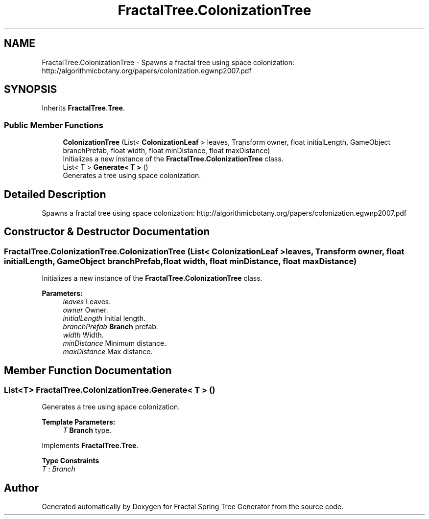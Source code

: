 .TH "FractalTree.ColonizationTree" 3 "Thu Dec 15 2016" "Version 0.1" "Fractal Spring Tree Generator" \" -*- nroff -*-
.ad l
.nh
.SH NAME
FractalTree.ColonizationTree \- Spawns a fractal tree using space colonization: http://algorithmicbotany.org/papers/colonization.egwnp2007.pdf  

.SH SYNOPSIS
.br
.PP
.PP
Inherits \fBFractalTree\&.Tree\fP\&.
.SS "Public Member Functions"

.in +1c
.ti -1c
.RI "\fBColonizationTree\fP (List< \fBColonizationLeaf\fP > leaves, Transform owner, float initialLength, GameObject branchPrefab, float width, float minDistance, float maxDistance)"
.br
.RI "Initializes a new instance of the \fBFractalTree\&.ColonizationTree\fP class\&. "
.ti -1c
.RI "List< T > \fBGenerate< T >\fP ()"
.br
.RI "Generates a tree using space colonization\&. "
.in -1c
.SH "Detailed Description"
.PP 
Spawns a fractal tree using space colonization: http://algorithmicbotany.org/papers/colonization.egwnp2007.pdf 


.SH "Constructor & Destructor Documentation"
.PP 
.SS "FractalTree\&.ColonizationTree\&.ColonizationTree (List< \fBColonizationLeaf\fP > leaves, Transform owner, float initialLength, GameObject branchPrefab, float width, float minDistance, float maxDistance)"

.PP
Initializes a new instance of the \fBFractalTree\&.ColonizationTree\fP class\&. 
.PP
\fBParameters:\fP
.RS 4
\fIleaves\fP Leaves\&.
.br
\fIowner\fP Owner\&.
.br
\fIinitialLength\fP Initial length\&.
.br
\fIbranchPrefab\fP \fBBranch\fP prefab\&.
.br
\fIwidth\fP Width\&.
.br
\fIminDistance\fP Minimum distance\&.
.br
\fImaxDistance\fP Max distance\&.
.RE
.PP

.SH "Member Function Documentation"
.PP 
.SS "List<T> FractalTree\&.ColonizationTree\&.Generate< T > ()"

.PP
Generates a tree using space colonization\&. 
.PP
\fBTemplate Parameters:\fP
.RS 4
\fIT\fP \fBBranch\fP type\&.
.RE
.PP

.PP
Implements \fBFractalTree\&.Tree\fP\&.
.PP
\fBType Constraints\fP
.TP
\fIT\fP : \fIBranch\fP


.SH "Author"
.PP 
Generated automatically by Doxygen for Fractal Spring Tree Generator from the source code\&.
